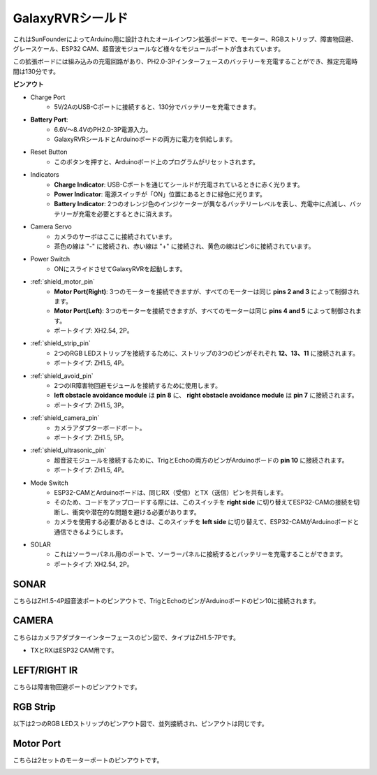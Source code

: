 GalaxyRVRシールド
=========================

.. image:: img/galaxy_shield.jpg
    :width: 500
    :align: center

これはSunFounderによってArduino用に設計されたオールインワン拡張ボードで、モーター、RGBストリップ、障害物回避、グレースケール、ESP32 CAM、超音波モジュールなど様々なモジュールポートが含まれています。

この拡張ボードには組み込みの充電回路があり、PH2.0-3Pインターフェースのバッテリーを充電することができ、推定充電時間は130分です。

**ピンアウト**

.. image:: img/galaxyrvr_shield_pinout.png

* Charge Port
    * 5V/2AのUSB-Cポートに接続すると、130分でバッテリーを充電できます。

* **Battery Port**: 
    * 6.6V～8.4VのPH2.0-3P電源入力。
    * GalaxyRVRシールドとArduinoボードの両方に電力を供給します。

* Reset Button
    * このボタンを押すと、Arduinoボード上のプログラムがリセットされます。

* Indicators
    * **Charge Indicator**: USB-Cポートを通じてシールドが充電されているときに赤く光ります。
    * **Power Indicator**: 電源スイッチが「ON」位置にあるときに緑色に光ります。
    * **Battery Indicator**: 2つのオレンジ色のインジケーターが異なるバッテリーレベルを表し、充電中に点滅し、バッテリーが充電を必要とするときに消えます。

* Camera Servo
    * カメラのサーボはここに接続されています。
    * 茶色の線は "-" に接続され、赤い線は "+" に接続され、黄色の線はピン6に接続されています。

* Power Switch
    * ONにスライドさせてGalaxyRVRを起動します。

* :ref:`shield_motor_pin`
    * **Motor Port(Right)**: 3つのモーターを接続できますが、すべてのモーターは同じ **pins 2 and 3** によって制御されます。
    * **Motor Port(Left)**: 3つのモーターを接続できますが、すべてのモーターは同じ **pins 4 and 5** によって制御されます。
    * ポートタイプ: XH2.54, 2P。

* :ref:`shield_strip_pin`
    * 2つのRGB LEDストリップを接続するために、ストリップの3つのピンがそれぞれ **12、13、11** に接続されます。
    * ポートタイプ: ZH1.5, 4P。

* :ref:`shield_avoid_pin`
    * 2つのIR障害物回避モジュールを接続するために使用します。
    * **left obstacle avoidance module** は **pin 8** に、 **right obstacle avoidance module** は **pin 7** に接続されます。
    * ポートタイプ: ZH1.5, 3P。

* :ref:`shield_camera_pin`
    * カメラアダプターボードポート。
    * ポートタイプ: ZH1.5, 5P。

* :ref:`shield_ultrasonic_pin`
    * 超音波モジュールを接続するために、TrigとEchoの両方のピンがArduinoボードの **pin 10** に接続されます。
    * ポートタイプ: ZH1.5, 4P。

* Mode Switch
    * ESP32-CAMとArduinoボードは、同じRX（受信）とTX（送信）ピンを共有します。
    * そのため、コードをアップロードする際には、このスイッチを **right side** に切り替えてESP32-CAMの接続を切断し、衝突や潜在的な問題を避ける必要があります。
    * カメラを使用する必要があるときは、このスイッチを **left side** に切り替えて、ESP32-CAMがArduinoボードと通信できるようにします。

* SOLAR
    * これはソーラーパネル用のポートで、ソーラーパネルに接続するとバッテリーを充電することができます。
    * ポートタイプ: XH2.54, 2P。


.. _shield_ultrasonic_pin:

SONAR
--------------------

こちらはZH1.5-4P超音波ポートのピンアウトで、TrigとEchoのピンがArduinoボードのピン10に接続されます。

.. image:: img/ultrasonic_shield.png

.. _shield_camera_pin:

CAMERA
----------------------

こちらはカメラアダプターインターフェースのピン図で、タイプはZH1.5-7Pです。

* TXとRXはESP32 CAM用です。

.. image:: img/camera_shield.png


.. _shield_avoid_pin:

LEFT/RIGHT IR
----------------------------

こちらは障害物回避ポートのピンアウトです。

.. image:: img/ir_shield.png


.. _shield_strip_pin:

RGB Strip
-------------------------

以下は2つのRGB LEDストリップのピンアウト図で、並列接続され、ピンアウトは同じです。

.. image:: img/rgb_shield.png



.. _shield_motor_pin:

Motor Port
---------------

こちらは2セットのモーターポートのピンアウトです。


.. image:: img/motor_shield.png
    :width: 600
    :align: center
